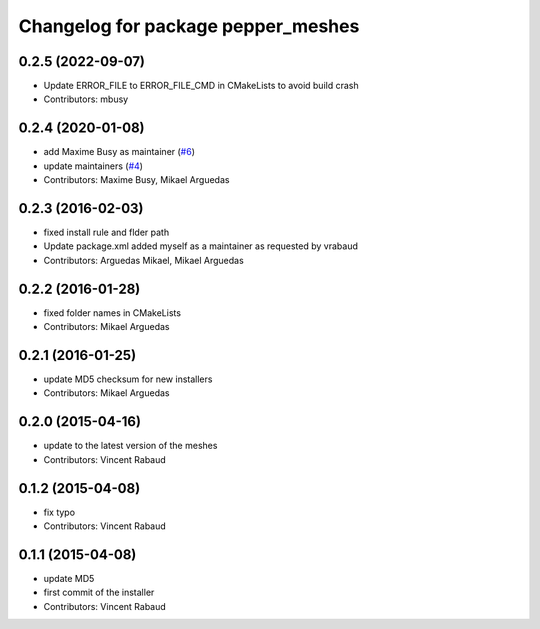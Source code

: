 ^^^^^^^^^^^^^^^^^^^^^^^^^^^^^^^^^^^
Changelog for package pepper_meshes
^^^^^^^^^^^^^^^^^^^^^^^^^^^^^^^^^^^

0.2.5 (2022-09-07)
------------------
* Update ERROR_FILE to ERROR_FILE_CMD in CMakeLists to avoid build crash
* Contributors: mbusy

0.2.4 (2020-01-08)
------------------
* add Maxime Busy as maintainer (`#6 <https://github.com/ros-naoqi/pepper_meshes/issues/6>`_)
* update maintainers (`#4 <https://github.com/ros-naoqi/pepper_meshes/issues/4>`_)
* Contributors: Maxime Busy, Mikael Arguedas

0.2.3 (2016-02-03)
------------------
* fixed install rule and flder path
* Update package.xml
  added myself as a maintainer as requested by vrabaud
* Contributors: Arguedas Mikael, Mikael Arguedas

0.2.2 (2016-01-28)
------------------
* fixed folder names in CMakeLists
* Contributors: Mikael Arguedas

0.2.1 (2016-01-25)
------------------
* update MD5 checksum for new installers
* Contributors: Mikael Arguedas

0.2.0 (2015-04-16)
------------------
* update to the latest version of the meshes
* Contributors: Vincent Rabaud

0.1.2 (2015-04-08)
------------------
* fix typo
* Contributors: Vincent Rabaud

0.1.1 (2015-04-08)
------------------
* update MD5
* first commit of the installer
* Contributors: Vincent Rabaud
